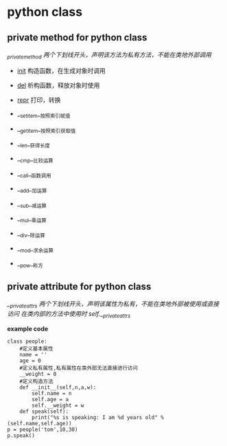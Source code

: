 * python class 
** private method for python class 
  /_private_method 两个下划线开头，声明该方法为私有方法，不能在类地外部调用/
    + __init__  构造函数，在生成对象时调用
    + __del__   析构函数，释放对象时使用
    + __repr__ 打印，转换
    + __setitem__按照索引赋值
    + __getitem__按照索引获取值
    + __len__获得长度
    + __cmp__比较运算
    + __call__函数调用
 
    + __add__加运算
    + __sub__减运算
    + __mul__乘运算
    + __div__除运算
    + __mod__求余运算
    + __pow__称方
** private attribute for python class
    /__private_attrs  两个下划线开头，声明该属性为私有，不能在类地外部被使用或直接访问/
     /在类内部的方法中使用时 self.__private_attrs/
    
*example code*
#+BEGIN_SRC
class people:  
    #定义基本属性  
    name = ''  
    age = 0  
    #定义私有属性,私有属性在类外部无法直接进行访问  
    __weight = 0  
    #定义构造方法  
    def __init__(self,n,a,w):  
        self.name = n  
        self.age = a  
        self.__weight = w  
    def speak(self):  
        print("%s is speaking: I am %d years old" %(self.name,self.age))  
p = people('tom',10,30)  
p.speak()  
#+END_SRC
